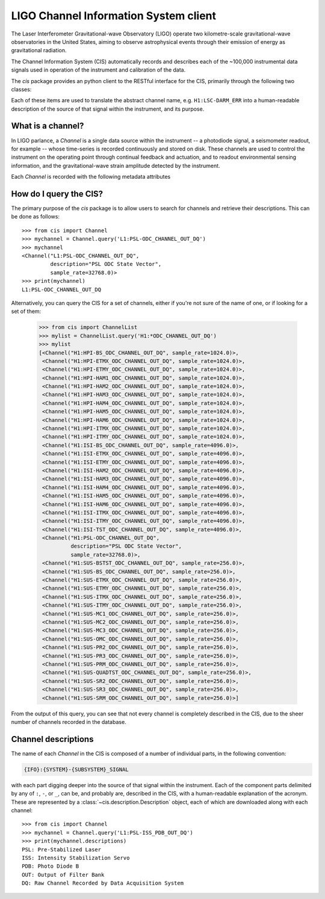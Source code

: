 .. LIGO-CIS documentation master file, created by
   sphinx-quickstart on Thu Nov  7 14:39:30 2013.
   You can adapt this file completely to your liking, but it should at least
   contain the root `toctree` directive.

######################################
LIGO Channel Information System client
######################################

The Laser Interferometer Gravitational-wave Observatory (LIGO) operate two kilometre-scale gravitational-wave observatories in the United States, aiming to observe astrophysical events through their emission of energy as gravitational radiation.

The Channel Information System (CIS) automatically records and describes each of the ~100,000 instrumental data signals used in operation of the instrument and calibration of the data.

The `cis` package provides an python client to the RESTful interface for the CIS, primarily through the following two classes:

.. autosummary::
   :nosignatures:
   :toctree: _generated

   ~cis.channel.Channel
   ~cis.description.Description

Each of these items are used to translate the abstract channel name, e.g. ``H1:LSC-DARM_ERR`` into a human-readable description of the source of that signal within the instrument, and its purpose.

==================
What is a channel?
==================

.. py:currentmodule:: cis.channel

In LIGO parlance, a `Channel` is a single data source within the instrument -- a photodiode signal, a seismometer readout, for example -- whose time-series is recorded continuously and stored on disk.
These channels are used to control the instrument on the operating point through continual feedback and actuation, and to readout environmental sensing information, and the gravitational-wave strain amplitude detected by the instrument.

Each `Channel` is recorded with the following metadata attributes

.. autosummary::

   ~Channel.description
   ~Channel.sample_rate
   ~Channel.unit

=======================
How do I query the CIS?
=======================

The primary purpose of the `cis` package is to allow users to search for channels and retrieve their descriptions.
This can be done as follows::

    >>> from cis import Channel
    >>> mychannel = Channel.query('L1:PSL-ODC_CHANNEL_OUT_DQ')
    >>> mychannel
    <Channel("L1:PSL-ODC_CHANNEL_OUT_DQ",
             description="PSL ODC State Vector",
             sample_rate=32768.0)>
    >>> print(mychannel)
    L1:PSL-ODC_CHANNEL_OUT_DQ

Alternatively, you can query the CIS for a set of channels, either if you're not sure of the name of one, or if looking for a set of them:

    >>> from cis import ChannelList
    >>> mylist = ChannelList.query('H1:*ODC_CHANNEL_OUT_DQ')
    >>> mylist
    [<Channel("H1:HPI-BS_ODC_CHANNEL_OUT_DQ", sample_rate=1024.0)>,
     <Channel("H1:HPI-ETMX_ODC_CHANNEL_OUT_DQ", sample_rate=1024.0)>,
     <Channel("H1:HPI-ETMY_ODC_CHANNEL_OUT_DQ", sample_rate=1024.0)>,
     <Channel("H1:HPI-HAM1_ODC_CHANNEL_OUT_DQ", sample_rate=1024.0)>,
     <Channel("H1:HPI-HAM2_ODC_CHANNEL_OUT_DQ", sample_rate=1024.0)>,
     <Channel("H1:HPI-HAM3_ODC_CHANNEL_OUT_DQ", sample_rate=1024.0)>,
     <Channel("H1:HPI-HAM4_ODC_CHANNEL_OUT_DQ", sample_rate=1024.0)>,
     <Channel("H1:HPI-HAM5_ODC_CHANNEL_OUT_DQ", sample_rate=1024.0)>,
     <Channel("H1:HPI-HAM6_ODC_CHANNEL_OUT_DQ", sample_rate=1024.0)>,
     <Channel("H1:HPI-ITMX_ODC_CHANNEL_OUT_DQ", sample_rate=1024.0)>,
     <Channel("H1:HPI-ITMY_ODC_CHANNEL_OUT_DQ", sample_rate=1024.0)>,
     <Channel("H1:ISI-BS_ODC_CHANNEL_OUT_DQ", sample_rate=4096.0)>,
     <Channel("H1:ISI-ETMX_ODC_CHANNEL_OUT_DQ", sample_rate=4096.0)>,
     <Channel("H1:ISI-ETMY_ODC_CHANNEL_OUT_DQ", sample_rate=4096.0)>,
     <Channel("H1:ISI-HAM2_ODC_CHANNEL_OUT_DQ", sample_rate=4096.0)>,
     <Channel("H1:ISI-HAM3_ODC_CHANNEL_OUT_DQ", sample_rate=4096.0)>,
     <Channel("H1:ISI-HAM4_ODC_CHANNEL_OUT_DQ", sample_rate=4096.0)>,
     <Channel("H1:ISI-HAM5_ODC_CHANNEL_OUT_DQ", sample_rate=4096.0)>,
     <Channel("H1:ISI-HAM6_ODC_CHANNEL_OUT_DQ", sample_rate=4096.0)>,
     <Channel("H1:ISI-ITMX_ODC_CHANNEL_OUT_DQ", sample_rate=4096.0)>,
     <Channel("H1:ISI-ITMY_ODC_CHANNEL_OUT_DQ", sample_rate=4096.0)>,
     <Channel("H1:ISI-TST_ODC_CHANNEL_OUT_DQ", sample_rate=4096.0)>,
     <Channel("H1:PSL-ODC_CHANNEL_OUT_DQ",
              description="PSL ODC State Vector",
              sample_rate=32768.0)>,
     <Channel("H1:SUS-BSTST_ODC_CHANNEL_OUT_DQ", sample_rate=256.0)>,
     <Channel("H1:SUS-BS_ODC_CHANNEL_OUT_DQ", sample_rate=256.0)>,
     <Channel("H1:SUS-ETMX_ODC_CHANNEL_OUT_DQ", sample_rate=256.0)>,
     <Channel("H1:SUS-ETMY_ODC_CHANNEL_OUT_DQ", sample_rate=256.0)>,
     <Channel("H1:SUS-ITMX_ODC_CHANNEL_OUT_DQ", sample_rate=256.0)>,
     <Channel("H1:SUS-ITMY_ODC_CHANNEL_OUT_DQ", sample_rate=256.0)>,
     <Channel("H1:SUS-MC1_ODC_CHANNEL_OUT_DQ", sample_rate=256.0)>,
     <Channel("H1:SUS-MC2_ODC_CHANNEL_OUT_DQ", sample_rate=256.0)>,
     <Channel("H1:SUS-MC3_ODC_CHANNEL_OUT_DQ", sample_rate=256.0)>,
     <Channel("H1:SUS-OMC_ODC_CHANNEL_OUT_DQ", sample_rate=256.0)>,
     <Channel("H1:SUS-PR2_ODC_CHANNEL_OUT_DQ", sample_rate=256.0)>,
     <Channel("H1:SUS-PR3_ODC_CHANNEL_OUT_DQ", sample_rate=256.0)>,
     <Channel("H1:SUS-PRM_ODC_CHANNEL_OUT_DQ", sample_rate=256.0)>,
     <Channel("H1:SUS-QUADTST_ODC_CHANNEL_OUT_DQ", sample_rate=256.0)>,
     <Channel("H1:SUS-SR2_ODC_CHANNEL_OUT_DQ", sample_rate=256.0)>,
     <Channel("H1:SUS-SR3_ODC_CHANNEL_OUT_DQ", sample_rate=256.0)>,
     <Channel("H1:SUS-SRM_ODC_CHANNEL_OUT_DQ", sample_rate=256.0)>]

From the output of this query, you can see that not every channel is completely described in the CIS, due to the sheer number of channels recorded in the database.

====================
Channel descriptions
====================

The name of each `Channel` in the CIS is composed of a number of individual parts, in the following convention:

.. code::

    {IFO}:{SYSTEM}-{SUBSYSTEM}_SIGNAL

with each part digging deeper into the source of that signal within the instrument.
Each of the component parts delimited by any of ``:``, ``-``, or ``_``, can be, and probably are, described in the CIS, with a human-readable explanation of the acronym.
These are represented by a :class:`~cis.description.Description` object, each of which are downloaded along with each channel::

    >>> from cis import Channel
    >>> mychannel = Channel.query('L1:PSL-ISS_PDB_OUT_DQ')
    >>> print(mychannel.descriptions)
    PSL: Pre-Stabilized Laser
    ISS: Intensity Stabilization Servo
    PDB: Photo Diode B
    OUT: Output of Filter Bank
    DQ: Raw Channel Recorded by Data Acquisition System
